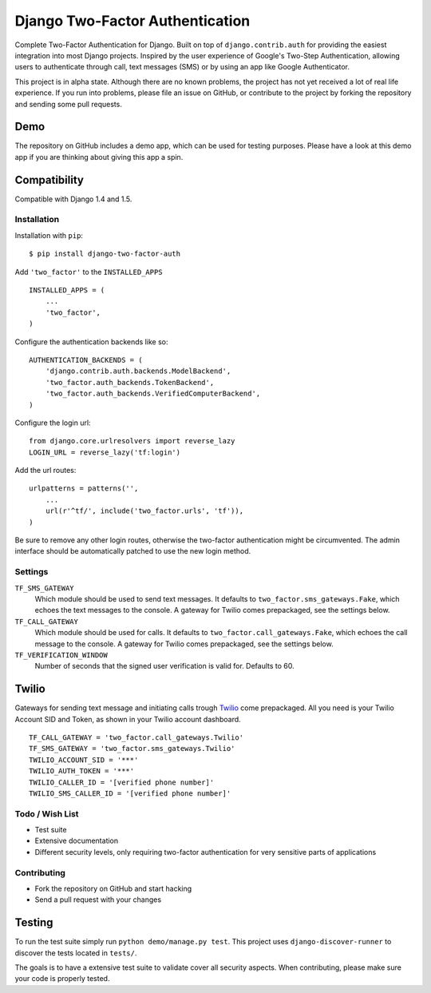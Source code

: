 ================================
Django Two-Factor Authentication
================================

.. image:: https://travis-ci.org/Bouke/django-two-factor-auth.png?branch=develop
    :alt: Build Status
    :target: https://travis-ci.org/Bouke/django-two-factor-auth

Complete Two-Factor Authentication for Django. Built on top of
``django.contrib.auth`` for providing the easiest integration into most Django
projects. Inspired by the user experience of Google's Two-Step Authentication,
allowing users to authenticate through call, text messages (SMS) or by using an
app like Google Authenticator.

This project is in alpha state. Although there are no known problems, the
project has not yet received a lot of real life experience. If you run into
problems, please file an issue on GitHub, or contribute to the project by
forking the repository and sending some pull requests.

Demo
----
The repository on GitHub includes a demo app, which can be used for testing
purposes. Please have a look at this demo app if you are thinking about giving
this app a spin.

Compatibility
-------------
Compatible with Django 1.4 and 1.5.

Installation
============
Installation with ``pip``:
::

    $ pip install django-two-factor-auth

Add ``'two_factor'`` to the ``INSTALLED_APPS``
::

    INSTALLED_APPS = (
        ...
        'two_factor',
    )

Configure the authentication backends like so:
::

    AUTHENTICATION_BACKENDS = (
        'django.contrib.auth.backends.ModelBackend',
        'two_factor.auth_backends.TokenBackend',
        'two_factor.auth_backends.VerifiedComputerBackend',
    )

Configure the login url:
::

    from django.core.urlresolvers import reverse_lazy
    LOGIN_URL = reverse_lazy('tf:login')

Add the url routes:
::

    urlpatterns = patterns('',
        ...
        url(r'^tf/', include('two_factor.urls', 'tf')),
    )

Be sure to remove any other login routes, otherwise the two-factor
authentication might be circumvented. The admin interface should be
automatically patched to use the new login method.

Settings
========
``TF_SMS_GATEWAY``
    Which module should be used to send text messages. It defaults to
    ``two_factor.sms_gateways.Fake``, which echoes the text messages to the
    console. A gateway for Twilio comes prepackaged, see the settings below.

``TF_CALL_GATEWAY``
    Which module should be used for calls. It defaults to
    ``two_factor.call_gateways.Fake``, which echoes the call message to the
    console. A gateway for Twilio comes prepackaged, see the settings below.

``TF_VERIFICATION_WINDOW``
    Number of seconds that the signed user verification is valid for.
    Defaults to 60.

Twilio
------
Gateways for sending text message and initiating calls trough Twilio_ come
prepackaged. All you need is your Twilio Account SID and Token, as shown in
your Twilio account dashboard.
::

    TF_CALL_GATEWAY = 'two_factor.call_gateways.Twilio'
    TF_SMS_GATEWAY = 'two_factor.sms_gateways.Twilio'
    TWILIO_ACCOUNT_SID = '***'
    TWILIO_AUTH_TOKEN = '***'
    TWILIO_CALLER_ID = '[verified phone number]'
    TWILIO_SMS_CALLER_ID = '[verified phone number]'

.. _Twilio: http://www.twilio.com/

Todo / Wish List
================
* Test suite
* Extensive documentation
* Different security levels, only requiring two-factor authentication for very
  sensitive parts of applications

Contributing
============
* Fork the repository on GitHub and start hacking
* Send a pull request with your changes

Testing
-------
To run the test suite simply run ``python demo/manage.py test``. This project
uses ``django-discover-runner`` to discover the tests located in ``tests/``.

The goals is to have a extensive test suite to validate cover all security
aspects. When contributing, please make sure your code is properly tested.
